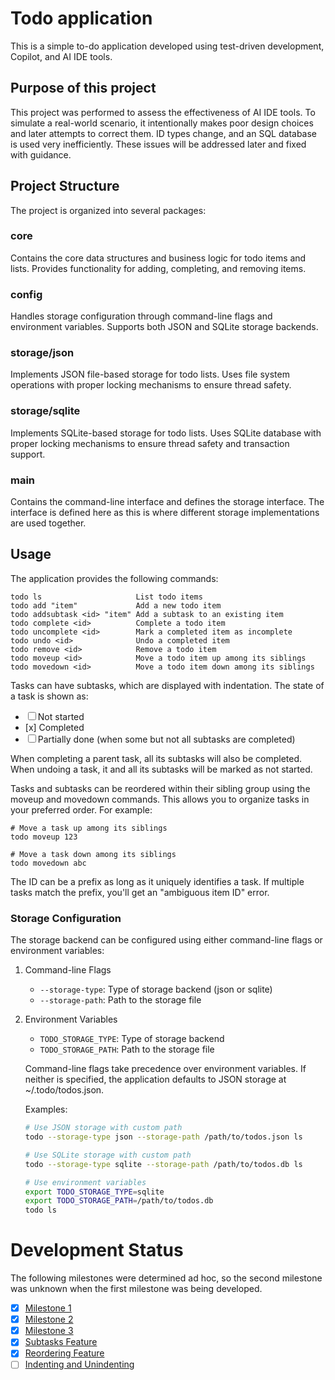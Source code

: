 * Todo application

This is a simple to-do application developed using test-driven development,
Copilot, and AI IDE tools.

** Purpose of this project

This project was performed to assess the effectiveness of AI IDE tools. To
simulate a real-world scenario, it intentionally makes poor design choices and
later attempts to correct them. ID types change, and an SQL database is used
very inefficiently. These issues will be addressed later and fixed with
guidance.

** Project Structure

The project is organized into several packages:

*** core
Contains the core data structures and business logic for todo items and lists.
Provides functionality for adding, completing, and removing items.

*** config
Handles storage configuration through command-line flags and environment variables.
Supports both JSON and SQLite storage backends.

*** storage/json
Implements JSON file-based storage for todo lists. Uses file system operations
with proper locking mechanisms to ensure thread safety.

*** storage/sqlite
Implements SQLite-based storage for todo lists. Uses SQLite database with proper
locking mechanisms to ensure thread safety and transaction support.

*** main
Contains the command-line interface and defines the storage interface. The
interface is defined here as this is where different storage implementations
are used together.

** Usage

The application provides the following commands:

#+begin_src
todo ls                     List todo items
todo add "item"             Add a new todo item
todo addsubtask <id> "item" Add a subtask to an existing item
todo complete <id>          Complete a todo item
todo uncomplete <id>        Mark a completed item as incomplete
todo undo <id>              Undo a completed item
todo remove <id>            Remove a todo item
todo moveup <id>            Move a todo item up among its siblings
todo movedown <id>          Move a todo item down among its siblings
#+end_src

Tasks can have subtasks, which are displayed with indentation. The state of a
task is shown as:
- [ ] Not started
- [x] Completed
- [-] Partially done (when some but not all subtasks are completed)

When completing a parent task, all its subtasks will also be completed. When
undoing a task, it and all its subtasks will be marked as not started.

Tasks and subtasks can be reordered within their sibling group using the moveup
and movedown commands. This allows you to organize tasks in your preferred order.
For example:

#+begin_src
# Move a task up among its siblings
todo moveup 123

# Move a task down among its siblings
todo movedown abc
#+end_src

The ID can be a prefix as long as it uniquely identifies a task. If multiple
tasks match the prefix, you'll get an "ambiguous item ID" error.

*** Storage Configuration

The storage backend can be configured using either command-line flags or
environment variables:

**** Command-line Flags
- ~--storage-type~: Type of storage backend (json or sqlite)
- ~--storage-path~: Path to the storage file

**** Environment Variables
- ~TODO_STORAGE_TYPE~: Type of storage backend
- ~TODO_STORAGE_PATH~: Path to the storage file

Command-line flags take precedence over environment variables. If neither is
specified, the application defaults to JSON storage at ~/.todo/todos.json.

Examples:
#+begin_src bash
# Use JSON storage with custom path
todo --storage-type json --storage-path /path/to/todos.json ls

# Use SQLite storage with custom path
todo --storage-type sqlite --storage-path /path/to/todos.db ls

# Use environment variables
export TODO_STORAGE_TYPE=sqlite
export TODO_STORAGE_PATH=/path/to/todos.db
todo ls
#+end_src

* Development Status

 The following milestones were determined ad hoc, so the second milestone was
unknown when the first milestone was being developed.

- [X] [[file:Milestone1.org][Milestone 1]]
- [X] [[file:Milestone2.org][Milestone 2]]
- [X] [[file:Milestone3.org][Milestone 3]]
- [X] [[file:SubtasksFeature.org][Subtasks Feature]]
- [X] [[file:ReorderingFeature.org][Reordering Feature]]
- [ ] [[file:IndentationFeature.org][Indenting and Unindenting]]
